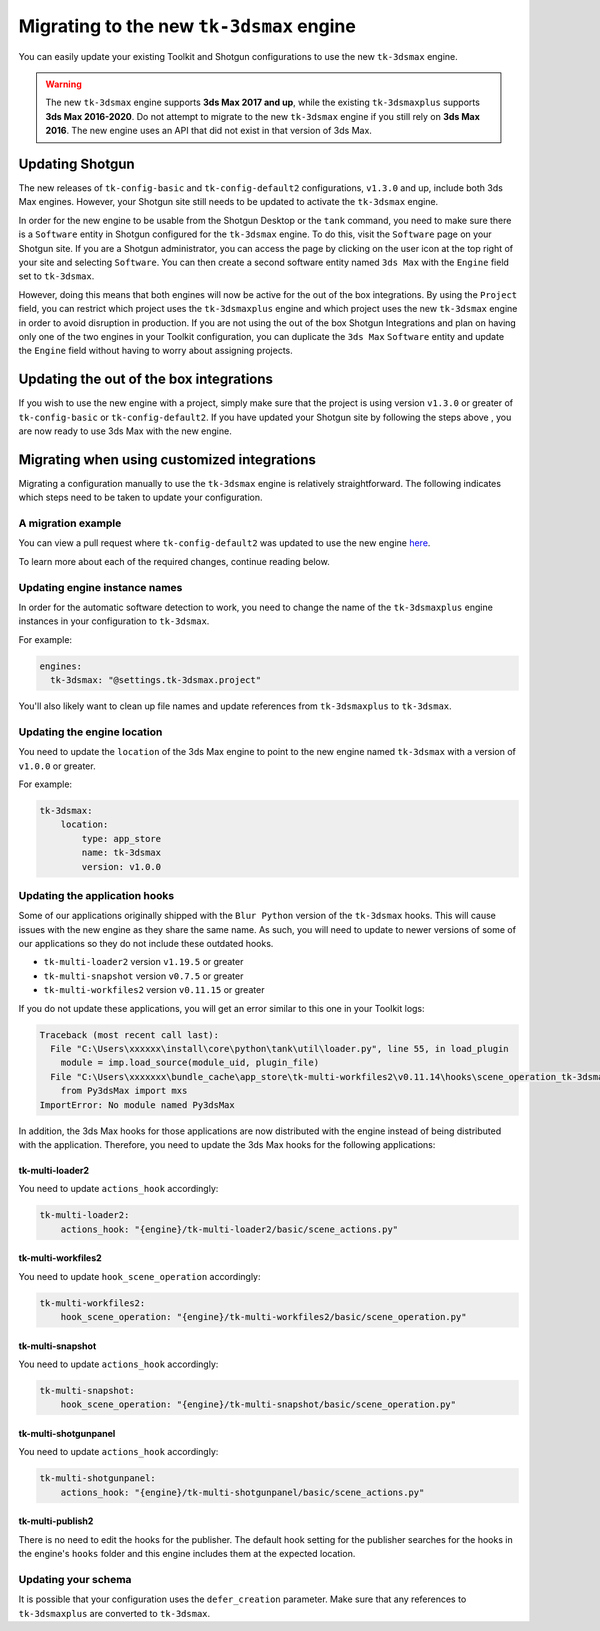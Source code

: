 Migrating to the new ``tk-3dsmax`` engine
#########################################

You can easily update your existing Toolkit and Shotgun configurations to use the new ``tk-3dsmax`` engine.

.. warning::
    The new ``tk-3dsmax`` engine supports **3ds Max 2017 and up**, while the existing ``tk-3dsmaxplus`` supports **3ds Max 2016-2020**. Do not attempt to migrate to the new ``tk-3dsmax`` engine if you still rely on **3ds Max 2016**. The new engine uses an API that did not exist in that version of 3ds Max.


Updating Shotgun
================

The new releases of ``tk-config-basic`` and ``tk-config-default2`` configurations, ``v1.3.0`` and up, include both 3ds Max engines. However, your Shotgun site still needs to be updated to activate the ``tk-3dsmax`` engine.

In order for the new engine to be usable from the Shotgun Desktop or the ``tank`` command, you need to make sure there is a ``Software`` entity in Shotgun configured for the ``tk-3dsmax`` engine. To do this, visit the ``Software`` page on your Shotgun site. If you are a Shotgun administrator, you can access the page by clicking on the user icon at the top right of your site and selecting ``Software``. You can then create a second software entity named ``3ds Max`` with the ``Engine`` field set to ``tk-3dsmax``.

.. image:: _static/software-entity.png

However, doing this means that both engines will now be active for the out of the box integrations. By using the ``Project`` field, you can restrict which project uses the ``tk-3dsmaxplus`` engine and which project uses the new ``tk-3dsmax`` engine in order to avoid disruption in production. If you are not using the out of the box Shotgun Integrations and plan on having only one of the two engines in your Toolkit configuration, you can duplicate the ``3ds Max`` ``Software`` entity and update the ``Engine`` field without having to worry about assigning projects.


Updating the out of the box integrations
========================================

If you wish to use the new engine with a project, simply make sure that the project is using version ``v1.3.0`` or greater of ``tk-config-basic`` or ``tk-config-default2``. If you have updated your Shotgun site by following the steps above , you are now ready to use 3ds Max with the new engine.


Migrating when using customized integrations
============================================

Migrating a configuration manually to use the ``tk-3dsmax`` engine is relatively straightforward. The following indicates which steps need to be taken to update your configuration.


A migration example
-------------------

You can view a pull request where ``tk-config-default2`` was updated to use the new engine `here <https://github.com/shotgunsoftware/tk-config-default2/pull/67>`__.

To learn more about each of the required changes, continue reading below.


Updating engine instance names
------------------------------

In order for the automatic software detection to work, you need to change the name of the ``tk-3dsmaxplus`` engine instances in your configuration to ``tk-3dsmax``.

For example:

.. code-block:: yaml

    engines:
      tk-3dsmax: "@settings.tk-3dsmax.project"


You'll also likely want to clean up file names and update references from ``tk-3dsmaxplus`` to ``tk-3dsmax``.


Updating the engine location
----------------------------

You need to update the ``location`` of the 3ds Max engine to point to the new engine named ``tk-3dsmax`` with a version of ``v1.0.0`` or greater.

For example:

.. code-block:: yaml

    tk-3dsmax:
        location:
            type: app_store
            name: tk-3dsmax
            version: v1.0.0


Updating the application hooks
------------------------------

Some of our applications originally shipped with the ``Blur Python`` version of the ``tk-3dsmax`` hooks. This will cause issues with the new engine as they share the same name. As such, you will need to update to newer versions of some of our applications so they do not include these outdated hooks.

- ``tk-multi-loader2`` version ``v1.19.5`` or greater
- ``tk-multi-snapshot`` version ``v0.7.5`` or greater
- ``tk-multi-workfiles2`` version ``v0.11.15`` or greater

If you do not update these applications, you will get an error similar to this one in your Toolkit logs:

.. code-block:: python

    Traceback (most recent call last):
      File "C:\Users\xxxxxx\install\core\python\tank\util\loader.py", line 55, in load_plugin
        module = imp.load_source(module_uid, plugin_file)
      File "C:\Users\xxxxxxx\bundle_cache\app_store\tk-multi-workfiles2\v0.11.14\hooks\scene_operation_tk-3dsmax.py", line 12, in <module>
        from Py3dsMax import mxs
    ImportError: No module named Py3dsMax

In addition, the 3ds Max hooks for those applications are now distributed with the engine instead of being distributed with the application. Therefore, you need to update the 3ds Max hooks for the following applications:

tk-multi-loader2
~~~~~~~~~~~~~~~~

You need to update ``actions_hook`` accordingly:

.. code-block:: yaml

    tk-multi-loader2:
        actions_hook: "{engine}/tk-multi-loader2/basic/scene_actions.py"

tk-multi-workfiles2
~~~~~~~~~~~~~~~~~~~

You need to update ``hook_scene_operation`` accordingly:

.. code-block:: yaml

    tk-multi-workfiles2:
        hook_scene_operation: "{engine}/tk-multi-workfiles2/basic/scene_operation.py"

tk-multi-snapshot
~~~~~~~~~~~~~~~~~

You need to update ``actions_hook`` accordingly:

.. code-block:: yaml

    tk-multi-snapshot:
        hook_scene_operation: "{engine}/tk-multi-snapshot/basic/scene_operation.py"

tk-multi-shotgunpanel
~~~~~~~~~~~~~~~~~~~~~

You need to update ``actions_hook`` accordingly:

.. code-block:: yaml

    tk-multi-shotgunpanel:
        actions_hook: "{engine}/tk-multi-shotgunpanel/basic/scene_actions.py"

tk-multi-publish2
~~~~~~~~~~~~~~~~~

There is no need to edit the hooks for the publisher. The default hook setting for the publisher searches for the hooks in the engine's ``hooks`` folder and this engine includes them at the expected location.


Updating your schema
--------------------

It is possible that your configuration uses the ``defer_creation`` parameter. Make sure that any references to ``tk-3dsmaxplus`` are converted to ``tk-3dsmax``.
